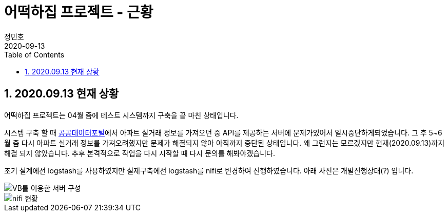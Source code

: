 = 어떡하집 프로젝트 - 근황
정민호
2020-09-13
:jbake-last_updated: 2020-09-13
:jbake-type: post
:jbake-status: published
:jbake-tags: 부동산, 개인프로젝트
:description: 오랜기간 멈춰있던 시스템 개발의 근황을 전달드립니다.
:jbake-og: {"image": "img/jdk/duke.jpg"}
:idprefix:
:toc:
:sectnums:

== 2020.09.13 현재 상황
어떡하집 프로젝트는 04월 즘에 테스트 시스템까지 구축을 끝 마친 상태입니다.

시스템 구축 할 때 https://www.data.go.kr/[공공데이터포털]에서 아파트 실거래 정보를 가져오던 중 API를 제공하는 서버에 문제가있어서 일시중단하게되었습니다.
그 후 5~6월 즘 다시 아파트 실거래 정보를 가져오려했지만 문제가 해결되지 않아 아직까지 중단된 상태입니다.
왜 그런지는 모르겠지만 현재(2020.09.13)까지 해결 되지 않았습니다. 추후 본격적으로 작업을 다시 시작할 때 다시 문의를 해봐야겠습니다.

초기 설계에선 logstash를 사용하였지만 실제구축에선 logstash를 nifi로 변경하여 진행하였습니다.
아래 사진은 개발진행상태(?) 입니다.

image::img/HowHome/Dev/02/server.png[VB를 이용한 서버 구성]
image::img/HowHome/Dev/02/use_nifi.png[nifi 현황]
